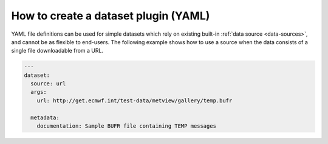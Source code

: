 .. _dataset-yaml:

How to create a dataset plugin (YAML)
-------------------------------------

YAML file definitions can be used for simple datasets which rely on
existing built-in :ref:`data source <data-sources>`, and cannot be
as flexible to end-users. The following example shows how to use a
source when the data consists of a single file downloadable from a URL.

.. code-block:: yaml

  ---
  dataset:
    source: url
    args:
      url: http://get.ecmwf.int/test-data/metview/gallery/temp.bufr

    metadata:
      documentation: Sample BUFR file containing TEMP messages


.. todo::
  Document the YAML file way to create a dataset.
  Choose a good way to implement the workflow.

 - Create a dataset YAML file.
 - Distribute it.
